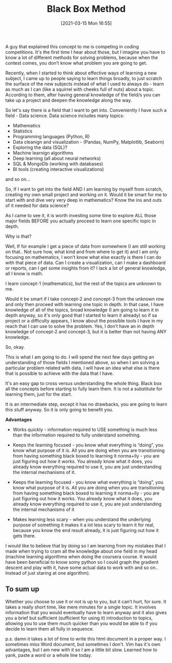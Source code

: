 #+title:      Black Box Method
#+date:       [2021-03-15 Mon 16:55]
#+filetags:   :learning:
#+identifier: 20210315T165500
#+STARTUP:    overview

#+attr_html: :width 1200px
#+ATTR_ORG: :width 600
[[./media/squirrel.png]]

A guy that explained this concept to me is competing in coding competitions.
It's the first time I hear about those, but I imagine you have to know a lot of
different methods for solving problems, because when the contest comes, you
don’t know what problem you are going to get.

Recently, when I started to think about effective ways of learning a new
subject, I came up to people saying to learn things broadly, to just scratch
the surface of the new subjects instead of what I used to always do - learn as
much as I can (like a squirrel with cheeks full of nuts) about a topic.
According to them, after having general knowledge of the field/s you can take
up a project and deepen the knowledge along the way.

So let's say there is a field that I want to get into. Conveniently I have such
a field - Data science. Data science includes many topics:

- Mathematics
- Statistics
- Programming languages (Python, R)
- Data cleanign and visualization - (Pandas, NumPy, Matplotlib, Seaborn)
- Exploring the data (SQL)?
- Machine learnign algorithms
- Deep learning (all about neural networks)
- SQL & MongoDb (working with databases)
- BI tools (creating interactive visualizations)

and so on…

So, If I want to get into the field AND I am learning by myself from scratch,
creating my own small project and working on it. Would it be smart for me to
start with and dive very very deep in mathematics? Know the ins and outs of it
needed for data science?

As I came to see it, it is worth investing some time to explore ALL those major
fields BEFORE you actually proceed to learn one specific topic in depth.

Why is that?

Well, If for example I get a piece of data from somewhere (I am still working
on that.. Not sure how, what kind and from where to get it) and I am only
focusing on mathematics, I won’t know what else exactly is there I can do with
that piece of data. Can I create a visualization, can I make a dashboard or
reports, can I get some insights from it? I lack a lot of general knowledge,
all I know is math.

#+attr_html: :width 1200px
#+ATTR_ORG: :width 600
[[./media/black-box1.png]]

I learn concept-1 (mathematics), but the rest of the topics are unknown to me.

Would it be smart if I take concept-2 and concept-3 from the unknown row and
only then proceed with learning one topic in depth. In that case, I have
knowledge of all of the topics, broad knowledge (I am going to learn it in
depth anyway, so it's only good that I started to learn it already) so if sa
project or a difficulty appears, I know about the possible tools I have in my
reach that I can use to solve the problem. Yes, I don’t have an in depth
knowledge of concept-2 and concept-3, but it is better than not having ANY
knowledge.

So, okay.

This is what I am going to do. I will spend the next few days getting an
understanding of those fields I mentioned above, so when I am solving a
particular problem related with data, I will have an idea what else is there
that is possible to achieve with the data that I have.

It's an easy gap to cross versus understanding the whole thing. Black box all
the concepts before starting to fully learn them. It is not a substitute for
learning them, just for the start.

It is an intermediate step, except it has no drawbacks, you are going to learn
this stuff anyway. So it is only going to benefit you.

*Advantages*

- Works quickly - information required to USE something is much less than the
  information required to fully understand something.

- Keeps the learning focused - you know what everything is “doing”, you know
  what purpose of it is. All you are doing when you are transitioning from
  having something black boxed to learning it norma+lly - you are just figuring
  out how it works. You already know what it does, you already know everything
  required to use it, you are just understanding the internal mechanisms of it.

- Keeps the learning focused - you know what everything is “doing”, you know
  what purpose of it is. All you are doing when you are transitioning from
  having something black boxed to learning it norma+lly - you are just figuring
  out how it works. You already know what it does, you already know everything
  required to use it, you are just understanding the internal mechanisms of it

- Makes learning less scary - when you understand the underlying purpose of
  something it makes it a lot less scary to learn it for real, because you know
  the end result already, it is just figuring out how it gets there.

I would like to believe that by doing so I am learning from my mistakes that I
made when trying to cram all the knowledge about one field in my head (machine
learning algorithms when doing the coursera course. It would have been
beneficial to know somy python so I could graph the gradient descent and play
with it, have some actual data to work with and so on.. Instead of just staring
at one algorithm).

** To sum up

#+attr_html: :width 1200px
#+ATTR_ORG: :width 600
[[./media/black-box2.png]]

Whether you choose to use it or not is up to you, but it can’t hurt, for sure.
It takes a really short time, like mere minutes for a single topic. It involves
information that you would eventually have to learn anyway and it also gives
you a brief but sufficient (sufficient for using it) introduction to topics,
allowing you to use them much quicker than you would be able to if you decide
to learn them all fully in sequence.

p.s. damn it takes a lot of time to write this html document in a proper way. I
sometimes miss Word document, but sometimes I don't. Vim has it's own
advantages, but I am new with it so I am a little bit slow. Learned how to
yank, paste a word or a whole line today.
